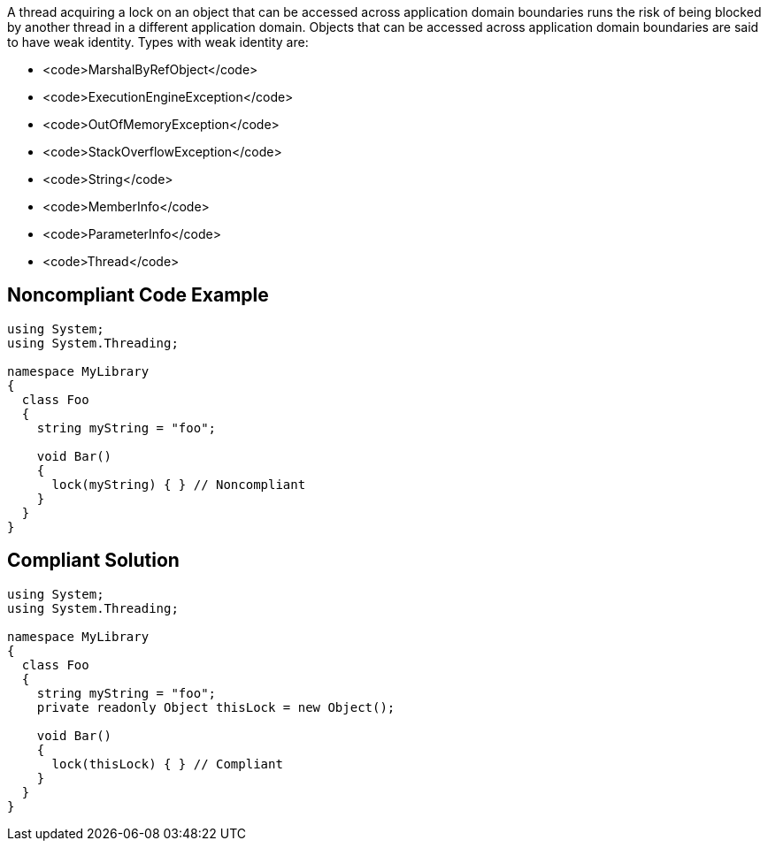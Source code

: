 A thread acquiring a lock on an object that can be accessed across application domain boundaries runs the risk of being blocked by another thread in a different application domain. Objects that can be accessed across application domain boundaries are said to have weak identity. Types with weak identity are:

* <code>MarshalByRefObject</code>
* <code>ExecutionEngineException</code>
* <code>OutOfMemoryException</code>
* <code>StackOverflowException</code>
* <code>String</code>
* <code>MemberInfo</code>
* <code>ParameterInfo</code>
* <code>Thread</code>


== Noncompliant Code Example

----
using System;
using System.Threading;

namespace MyLibrary
{
  class Foo
  {
    string myString = "foo";

    void Bar()
    {
      lock(myString) { } // Noncompliant
    }
  }
}
----


== Compliant Solution

----
using System;
using System.Threading;

namespace MyLibrary
{
  class Foo
  {
    string myString = "foo";
    private readonly Object thisLock = new Object();  

    void Bar()
    {
      lock(thisLock) { } // Compliant
    }
  }
}
----

